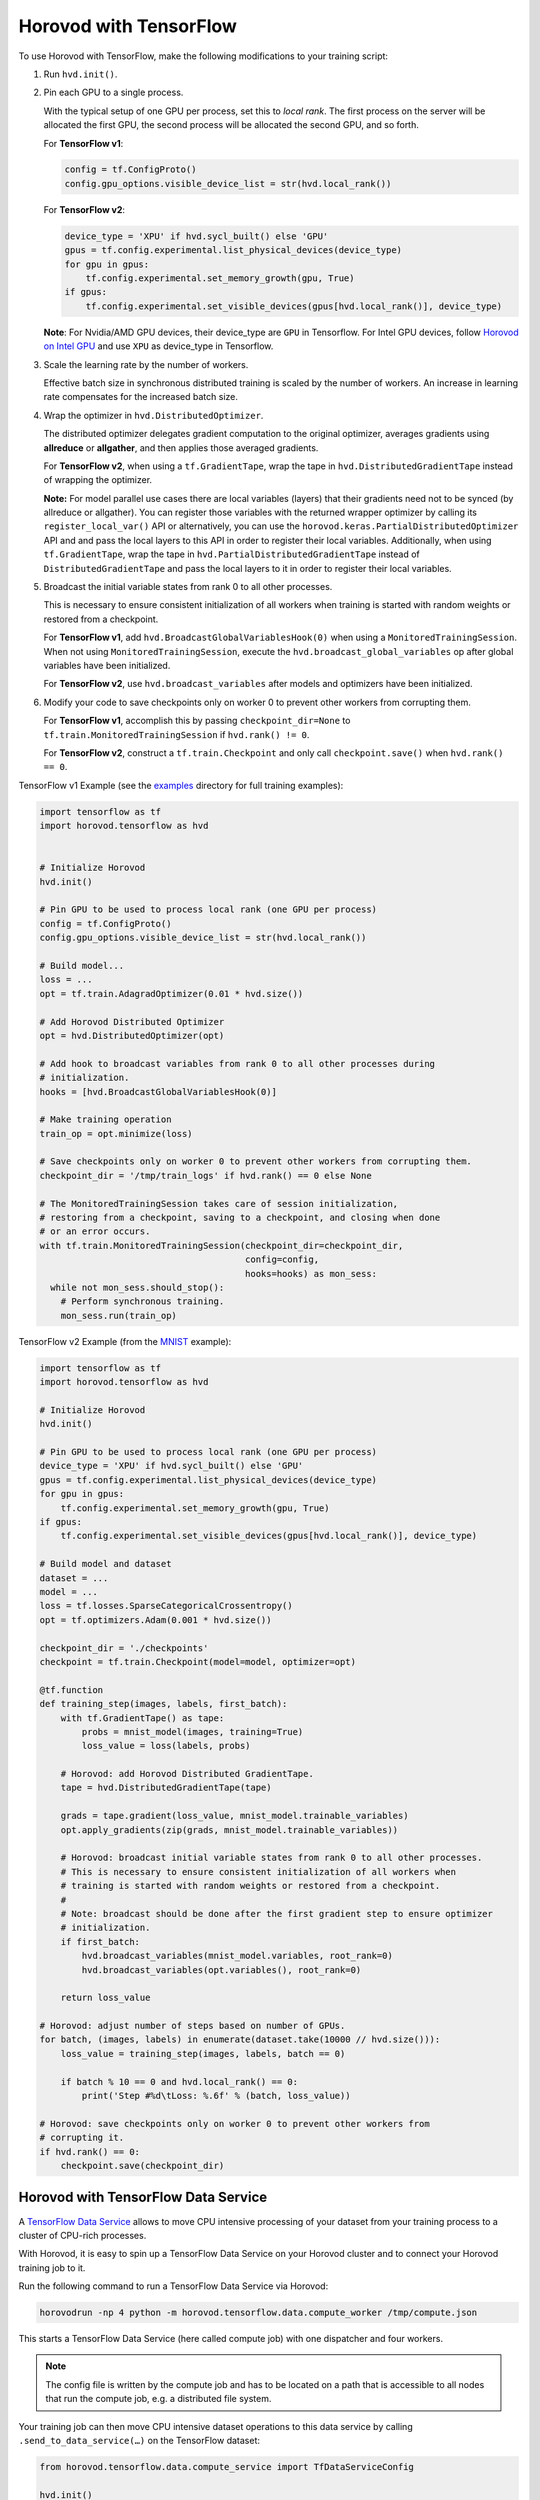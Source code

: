 Horovod with TensorFlow
=======================
To use Horovod with TensorFlow, make the following modifications to your training script:

1. Run ``hvd.init()``.

.. raw:: html

    <p/>

2. Pin each GPU to a single process.

   With the typical setup of one GPU per process, set this to *local rank*. The first process on
   the server will be allocated the first GPU, the second process will be allocated the second GPU, and so forth.

   For **TensorFlow v1**:

   .. code-block:: python

       config = tf.ConfigProto()
       config.gpu_options.visible_device_list = str(hvd.local_rank())

   For **TensorFlow v2**:

   .. code-block:: python

       device_type = 'XPU' if hvd.sycl_built() else 'GPU'
       gpus = tf.config.experimental.list_physical_devices(device_type)
       for gpu in gpus:
           tf.config.experimental.set_memory_growth(gpu, True)
       if gpus:
           tf.config.experimental.set_visible_devices(gpus[hvd.local_rank()], device_type)

   **Note**: For Nvidia/AMD GPU devices, their device_type are ``GPU`` in Tensorflow. For Intel GPU devices, follow `Horovod on Intel GPU <intel_gpus.rst>`_ and use ``XPU`` as device_type in Tensorflow.

.. raw:: html

    <p/>


3. Scale the learning rate by the number of workers.

   Effective batch size in synchronous distributed training is scaled by the number of workers.
   An increase in learning rate compensates for the increased batch size.

.. raw:: html

    <p/>


4. Wrap the optimizer in ``hvd.DistributedOptimizer``.

   The distributed optimizer delegates gradient computation to the original optimizer, averages gradients using **allreduce** or **allgather**, and then applies those averaged gradients.

   For **TensorFlow v2**, when using a ``tf.GradientTape``, wrap the tape in ``hvd.DistributedGradientTape`` instead of wrapping the optimizer.

   **Note:** For model parallel use cases there are local variables (layers) that their gradients need not to be synced (by allreduce or allgather). You can register those variables with the returned wrapper optimizer by calling its ``register_local_var()`` API or alternatively, you can use the ``horovod.keras.PartialDistributedOptimizer`` API and and pass the local layers to this API in order to register their local variables. Additionally, when using ``tf.GradientTape``, wrap the tape in ``hvd.PartialDistributedGradientTape`` instead of ``DistributedGradientTape`` and pass the local layers to it in order to register their local variables.

.. raw:: html

    <p/>


5. Broadcast the initial variable states from rank 0 to all other processes.

   This is necessary to ensure consistent initialization of all workers when training is started with random weights or restored from a checkpoint.

   For **TensorFlow v1**, add ``hvd.BroadcastGlobalVariablesHook(0)`` when using a ``MonitoredTrainingSession``.
   When not using ``MonitoredTrainingSession``, execute the ``hvd.broadcast_global_variables`` op after global variables have been initialized.

   For **TensorFlow v2**, use ``hvd.broadcast_variables`` after models and optimizers have been initialized.

.. raw:: html

    <p/>


6. Modify your code to save checkpoints only on worker 0 to prevent other workers from corrupting them.

   For **TensorFlow v1**, accomplish this by passing ``checkpoint_dir=None`` to ``tf.train.MonitoredTrainingSession`` if ``hvd.rank() != 0``.

   For **TensorFlow v2**, construct a ``tf.train.Checkpoint`` and only call ``checkpoint.save()`` when ``hvd.rank() == 0``.

.. raw:: html

    <p/>


TensorFlow v1 Example (see the `examples <https://github.com/horovod/horovod/blob/master/examples/>`_ directory for full training examples):

.. code-block:: python

    import tensorflow as tf
    import horovod.tensorflow as hvd


    # Initialize Horovod
    hvd.init()

    # Pin GPU to be used to process local rank (one GPU per process)
    config = tf.ConfigProto()
    config.gpu_options.visible_device_list = str(hvd.local_rank())

    # Build model...
    loss = ...
    opt = tf.train.AdagradOptimizer(0.01 * hvd.size())

    # Add Horovod Distributed Optimizer
    opt = hvd.DistributedOptimizer(opt)

    # Add hook to broadcast variables from rank 0 to all other processes during
    # initialization.
    hooks = [hvd.BroadcastGlobalVariablesHook(0)]

    # Make training operation
    train_op = opt.minimize(loss)

    # Save checkpoints only on worker 0 to prevent other workers from corrupting them.
    checkpoint_dir = '/tmp/train_logs' if hvd.rank() == 0 else None

    # The MonitoredTrainingSession takes care of session initialization,
    # restoring from a checkpoint, saving to a checkpoint, and closing when done
    # or an error occurs.
    with tf.train.MonitoredTrainingSession(checkpoint_dir=checkpoint_dir,
                                           config=config,
                                           hooks=hooks) as mon_sess:
      while not mon_sess.should_stop():
        # Perform synchronous training.
        mon_sess.run(train_op)

TensorFlow v2 Example (from the `MNIST <https://github.com/horovod/horovod/blob/master/examples/tensorflow2/tensorflow2_mnist.py>`_ example):

.. code-block:: python

    import tensorflow as tf
    import horovod.tensorflow as hvd

    # Initialize Horovod
    hvd.init()

    # Pin GPU to be used to process local rank (one GPU per process)
    device_type = 'XPU' if hvd.sycl_built() else 'GPU'
    gpus = tf.config.experimental.list_physical_devices(device_type)
    for gpu in gpus:
        tf.config.experimental.set_memory_growth(gpu, True)
    if gpus:
        tf.config.experimental.set_visible_devices(gpus[hvd.local_rank()], device_type)

    # Build model and dataset
    dataset = ...
    model = ...
    loss = tf.losses.SparseCategoricalCrossentropy()
    opt = tf.optimizers.Adam(0.001 * hvd.size())

    checkpoint_dir = './checkpoints'
    checkpoint = tf.train.Checkpoint(model=model, optimizer=opt)

    @tf.function
    def training_step(images, labels, first_batch):
        with tf.GradientTape() as tape:
            probs = mnist_model(images, training=True)
            loss_value = loss(labels, probs)

        # Horovod: add Horovod Distributed GradientTape.
        tape = hvd.DistributedGradientTape(tape)

        grads = tape.gradient(loss_value, mnist_model.trainable_variables)
        opt.apply_gradients(zip(grads, mnist_model.trainable_variables))

        # Horovod: broadcast initial variable states from rank 0 to all other processes.
        # This is necessary to ensure consistent initialization of all workers when
        # training is started with random weights or restored from a checkpoint.
        #
        # Note: broadcast should be done after the first gradient step to ensure optimizer
        # initialization.
        if first_batch:
            hvd.broadcast_variables(mnist_model.variables, root_rank=0)
            hvd.broadcast_variables(opt.variables(), root_rank=0)

        return loss_value

    # Horovod: adjust number of steps based on number of GPUs.
    for batch, (images, labels) in enumerate(dataset.take(10000 // hvd.size())):
        loss_value = training_step(images, labels, batch == 0)

        if batch % 10 == 0 and hvd.local_rank() == 0:
            print('Step #%d\tLoss: %.6f' % (batch, loss_value))

    # Horovod: save checkpoints only on worker 0 to prevent other workers from
    # corrupting it.
    if hvd.rank() == 0:
        checkpoint.save(checkpoint_dir)

Horovod with TensorFlow Data Service
------------------------------------

A `TensorFlow Data Service <https://www.tensorflow.org/api_docs/python/tf/data/experimental/service>`_
allows to move CPU intensive processing of your dataset from your training process to a cluster of
CPU-rich processes.

With Horovod, it is easy to spin up a TensorFlow Data Service on your Horovod cluster and to connect
your Horovod training job to it.

Run the following command to run a TensorFlow Data Service via Horovod:

.. code-block:: bash

    horovodrun -np 4 python -m horovod.tensorflow.data.compute_worker /tmp/compute.json

This starts a TensorFlow Data Service (here called compute job) with one dispatcher and four workers.

.. note:: The config file is written by the compute job and has to be located on a path that is accessible
    to all nodes that run the compute job, e.g. a distributed file system.

Your training job can then move CPU intensive dataset operations to this data service by
calling ``.send_to_data_service(…)`` on the TensorFlow dataset:

.. code-block:: python

    from horovod.tensorflow.data.compute_service import TfDataServiceConfig

    hvd.init()
    rank = hvd.rank()
    size = hvd.size()

    compute_config = TfDataServiceConfig.read('/tmp/compute.json', wait_for_file_creation=True)

    dataset = dataset.repeat() \
        .shuffle(10000) \
        .batch(128) \
        .send_to_data_service(compute_config, rank, size) \
        .prefetch(tf.data.experimental.AUTOTUNE)

All transformations before calling ``send_to_data_service`` will be executed by the data service,
while all transformations after it are executed locally by the training script.

You can find the `tensorflow2_mnist_data_service.py <https://github.com/horovod/horovod/blob/master/examples/tensorflow2/tensorflow2_mnist_data_service.py>`_
example in the examples directory.

First start the data service as shown above. While the data service is running, start the example training script:

.. code-block:: bash

    horovodrun -np 2 python tensorflow2_mnist_data_service.py /tmp/compute.json

The compute job normally runs on CPU nodes while the training job runs on GPU nodes. This allows to run CPU intensive
dataset transformation on CPU nodes while running GPU intensive training on GPU nodes. There can be multiple CPUs
dedicated to one GPU task.

Use the ``--hosts`` argument to run compute and train job on CPU (here ``cpu-node-1`` and ``cpu-node-2``)
and GPU nodes (here ``gpu-node-1`` and ``gpu-node-2``), respectively:

.. code-block:: bash

    horovodrun -np 4 --hosts cpu-node-1:2,cpu-node-2:2 python -m horovod.tensorflow.data.compute_worker /tmp/compute.json
    horovodrun -np 2 --hosts gpu-node-1:1,gpu-node-2:1 python tensorflow2_mnist_data_service.py /tmp/compute.json

.. note::

    Please make sure you understand how TensorFlow Data Service distributes dataset transformations:
    See the `distribute <https://www.tensorflow.org/api_docs/python/tf/data/experimental/service/distribute>`_ transformation.

Multiple Dispatchers
~~~~~~~~~~~~~~~~~~~~

The data service allows for multiple dispatchers, one per training task. Each dispatcher gets the same number of workers.
As workers are dedicated to a single dispatcher, workers get dedicated to a single training task.
The size of your compute job (``-np 4``) has to be a multiple of the number of dispatchers (``--dispatchers 2``):

.. code-block:: bash

    horovodrun -np 4 python -m horovod.tensorflow.data.compute_worker --dispatchers 2 /tmp/compute.json

This requires the number of dispatchers (``--dispatchers 2``) to match the size of your training job (``-np 2``):

.. code-block:: bash

    horovodrun -np 2 python tensorflow2_mnist_data_service.py /tmp/compute.json

Single Dispatchers
~~~~~~~~~~~~~~~~~~

With a single dispatcher, TensorFlow allows to reuse the dataset across all training tasks. This is done on a
first-come-first-serve basis, or round robin. The only supported processing mode is ``"distributed_epoch"``.

Training-side dispatchers
~~~~~~~~~~~~~~~~~~~~~~~~~

The dispatchers by default run inside the compute job. You can, however, also run them inside the training job.
Add ``--dispatcher-side training`` to tell the compute job that dispatchers are started by the training job.

.. code-block:: bash

    horovodrun -np 4 python -m horovod.tensorflow.data.compute_worker --dispatcher-side training /tmp/compute.json

The training script then starts the dispatchers via ``with tf_data_service(…)`` and distributes the dataset itself:

.. code-block:: python

    hvd.init()
    rank = hvd.rank()
    size = hvd.size()

    compute_config = TfDataServiceConfig.read('/tmp/compute.json', wait_for_file_creation=True)

    with tf_data_service(compute_config, rank) as dispatcher_address:

        dataset = dataset.repeat() \
            .shuffle(10000) \
            .batch(128) \
            .apply(tf.data.experimental.service.distribute(
                processing_mode="distributed_epoch",
                service=dispatcher_address,
                job_name='job' if reuse_dataset else None,
                consumer_index=rank if round_robin else None,
                num_consumers=size if round_robin else None)) \
            .prefetch(tf.data.experimental.AUTOTUNE)

To see the specific changes needed to make the training job run dispatchers,
simply diff the training-side example with the compute-side example:

.. code-block:: bash

    diff -w examples/tensorflow2/tensorflow2_mnist_data_service_train_fn_*

Compute job on Spark cluster
~~~~~~~~~~~~~~~~~~~~~~~~~~~~
The compute job can be started on a Spark cluster using ``spark-submit``:

.. code-block:: bash

    worker_py=$(python -c "import horovod.spark.tensorflow.compute_worker as worker; print(worker.__file__)")
    spark-submit --master "local[4]" "$worker_py" /tmp/compute.json


While the compute job is running, start the training job:

    cd examples/spark/tensorflow2
    spark-submit --master "local[2]" --py-files tensorflow2_mnist_data_service_train_fn_compute_side_dispatcher.py,tensorflow2_mnist_data_service_train_fn_training_side_dispatcher.py tensorflow2_mnist_data_service.py /tmp/compute.json

As usual, the config file has to be located on a path that is accessible to all nodes that run the compute job.
